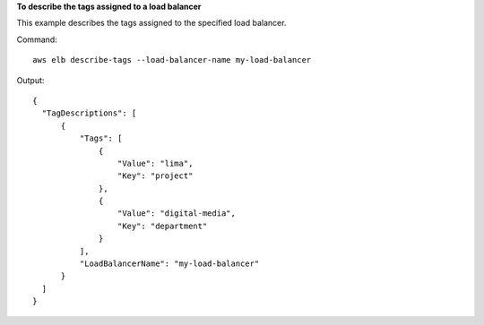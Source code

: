 **To describe the tags assigned to a load balancer**

This example describes the tags assigned to the specified load balancer.

Command::

  aws elb describe-tags --load-balancer-name my-load-balancer

Output::

  {
    "TagDescriptions": [
        {
            "Tags": [                
                {
                    "Value": "lima", 
                    "Key": "project"
                },
                {
                    "Value": "digital-media",
                    "Key": "department"
                }
            ], 
            "LoadBalancerName": "my-load-balancer"
        }
    ]
  }


